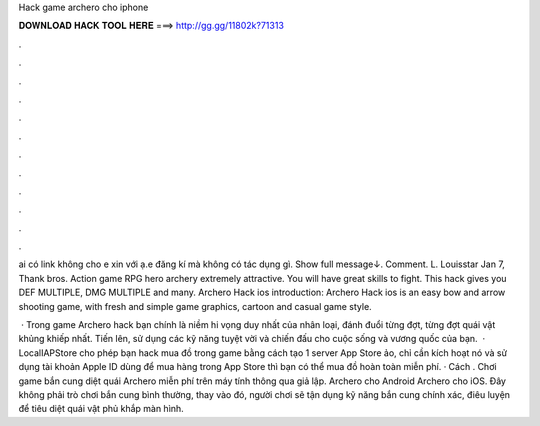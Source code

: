 Hack game archero cho iphone



𝐃𝐎𝐖𝐍𝐋𝐎𝐀𝐃 𝐇𝐀𝐂𝐊 𝐓𝐎𝐎𝐋 𝐇𝐄𝐑𝐄 ===> http://gg.gg/11802k?71313



.



.



.



.



.



.



.



.



.



.



.



.

ai có link không cho e xin với ạ.e đăng kí mà không có tác dụng gì. Show full message↓. Comment. L. Louisstar Jan 7, Thank bros. Action game RPG hero archery extremely attractive. You will have great skills to fight. This hack gives you DEF MULTIPLE, DMG MULTIPLE and many. Archero Hack ios introduction: Archero Hack ios is an easy bow and arrow shooting game, with fresh and simple game graphics, cartoon and casual game style.

 · Trong game Archero hack bạn chính là niềm hi vọng duy nhất của nhân loại, đánh đuổi từng đợt, từng đợt quái vật khủng khiếp nhất. Tiến lên, sử dụng các kỹ năng tuyệt vời và chiến đấu cho cuộc sống và vương quốc của bạn.  · LocalIAPStore cho phép bạn hack mua đồ trong game bằng cách tạo 1 server App Store ảo, chỉ cần kích hoạt nó và sử dụng tài khoản Apple ID dùng để mua hàng trong App Store thì bạn có thể mua đồ hoàn toàn miễn phí. · Cách . Chơi game bắn cung diệt quái Archero miễn phí trên máy tính thông qua giả lập. Archero cho Android Archero cho iOS. Đây không phải trò chơi bắn cung bình thường, thay vào đó, người chơi sẽ tận dụng kỹ năng bắn cung chính xác, điêu luyện để tiêu diệt quái vật phủ khắp màn hình.
